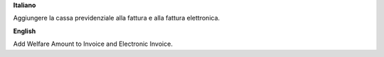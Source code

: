 **Italiano**

Aggiungere la cassa previdenziale alla fattura e alla fattura elettronica.

**English**

Add Welfare Amount to Invoice and Electronic Invoice.
